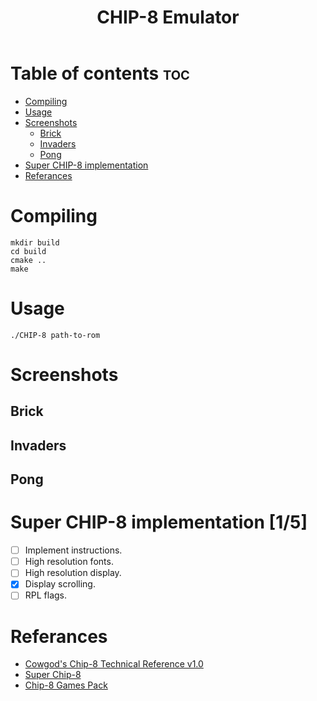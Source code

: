 #+TITLE: CHIP-8 Emulator

* Table of contents :toc:
- [[#compiling][Compiling]]
- [[#usage][Usage]]
- [[#screenshots][Screenshots]]
  - [[#brick][Brick]]
  - [[#invaders][Invaders]]
  - [[#pong][Pong]]
- [[#super-chip-8-implementation-15][Super CHIP-8 implementation]]
- [[#referances][Referances]]

* Compiling
#+BEGIN_SRC shell
mkdir build
cd build
cmake ..
make
#+END_SRC

* Usage
#+BEGIN_SRC shell
./CHIP-8 path-to-rom
#+END_SRC

* Screenshots
** Brick
  [[https://raw.githubusercontent.com/OnkarKunjir/CHIP-8/main/screenshots/brick.png]]
** Invaders
  [[https://raw.githubusercontent.com/OnkarKunjir/CHIP-8/main/screenshots/invaders.png]]
** Pong
  [[https://raw.githubusercontent.com/OnkarKunjir/CHIP-8/main/screenshots/pong.png]]

* Super CHIP-8 implementation [1/5]
- [-] Implement instructions.
- [ ] High resolution fonts.
- [-] High resolution display.
- [X] Display scrolling.
- [ ] RPL flags.

* Referances
- [[http://devernay.free.fr/hacks/chip8/C8TECH10.HTM][Cowgod's Chip-8 Technical Reference v1.0]]
- [[https://courses.ece.cornell.edu/ece5990/ECE5725_Fall2016_Projects/Lab_group_bcp39_rk534/cpu.html][Super Chip-8]]
- [[https://www.zophar.net/pdroms/chip8/chip-8-games-pack.html][Chip-8 Games Pack]]
